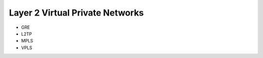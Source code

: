 ################################
Layer 2 Virtual Private Networks
################################

.. todo:: Document Layer 2 VPNS

* GRE
* L2TP
* MPLS
* VPLS
